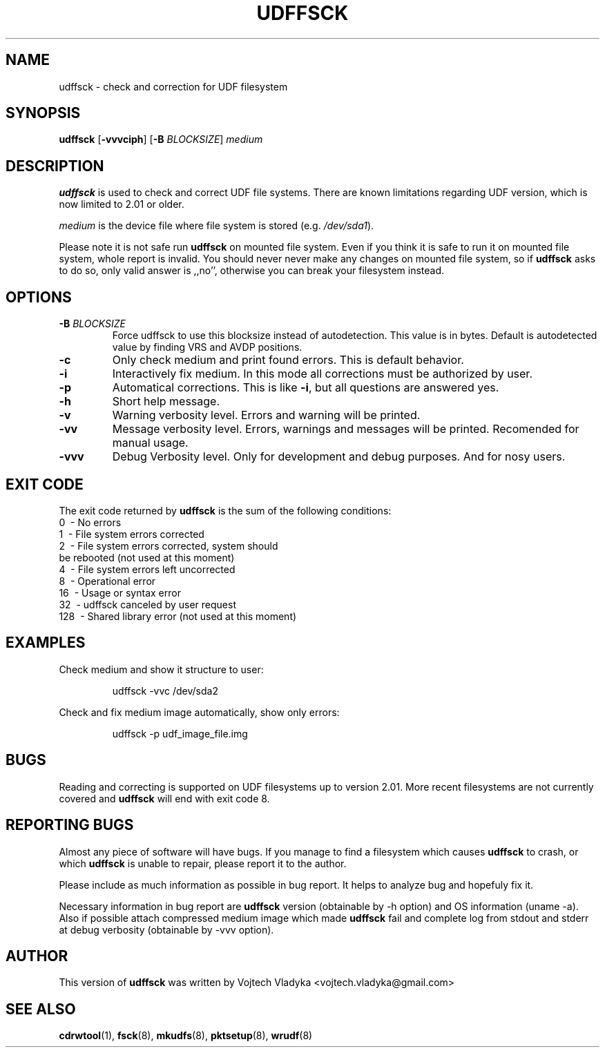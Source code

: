 .\" Copyright 2017 Vojtech Vladyka <vojtech.vladyka@gmail.com>
.\"
.\" This is free documentation; you can redistribute it and/or
.\" modify it under the terms of the GNU General Public License as
.\" published by the Free Software Foundation; either version 2 of
.\" the License, or (at your option) any later version.
.\"
.\" The GNU General Public License's references to "object code"
.\" and "executables" are to be interpreted as the output of any
.\" document formatting or typesetting system, including
.\" intermediate and printed output.
.\"
.\" This manual is distributed in the hope that it will be useful,
.\" but WITHOUT ANY WARRANTY; without even the implied warranty of
.\" MERCHANTABILITY or FITNESS FOR A PARTICULAR PURPOSE.  See the
.\" GNU General Public License for more details.
.\"
.\" You should have received a copy of the GNU General Public
.\" License along with this manual; if not, write to the Free
.\" Software Foundation, Inc., 59 Temple Place, Suite 330, Boston, MA 02111,
.\" USA.
.\"
.\" References consulted:
.\"   
.\"
.\"
.TH UDFFSCK 8 "May 2017" "UDFTOOLS 1.3"
.SH NAME
udffsck \- check and correction for UDF filesystem
.SH SYNOPSIS
.B udffsck
[\fB\-vvvciph\fR]
[\fB\-B\fR \fIBLOCKSIZE\fR]
.IR medium
.SH DESCRIPTION
.B udffsck
is used to check and correct UDF file systems.
There are known limitations regarding UDF version, which is now limited to 2.01 or older.
.PP
.I medium 
is the device file where file system is stored (e.g. 
.IR /dev/sda1 ).
.PP
Please note it is not safe run
.B udffsck 
on mounted file system.
Even if you think it is safe to run it on mounted file system, whole report is invalid.
You should never never make any changes on mounted file system, so if
.B udffsck 
asks to do so, only valid answer is ,,no'', otherwise you can break your filesystem instead.
.PP
.SH OPTIONS
.TP
.BR \-B " " \fIBLOCKSIZE\fR
Force udffsck to use this blocksize instead of autodetection.
This value is in bytes.
Default is autodetected value by finding VRS and AVDP positions.
.TP
.BR \-c
Only check medium and print found errors.
This is default behavior.
.TP
.BR \-i
Interactively fix medium. 
In this mode all corrections must be authorized by user.
.TP
.BR \-p
Automatical corrections. This is like 
.BR -i , 
but all questions are answered yes.
.TP
.BR \-h 
Short help message.
.TP
.BR \-v 
Warning verbosity level. 
Errors and warning will be printed.
.TP
.BR \-vv 
Message verbosity level. 
Errors, warnings and messages will be printed. 
Recomended for manual usage.
.TP
.BR \-vvv
Debug Verbosity level. 
Only for development and debug purposes. 
And for nosy users.
.SH EXIT CODE
The exit code returned by
.B udffsck
is the sum of the following conditions:
.br
\       0\      \-\ No errors
.br
\       1\      \-\ File system errors corrected
.br
\       2\      \-\ File system errors corrected, system should
.br
\       \       \ \ be rebooted (not used at this moment)
.br
\       4\      \-\ File system errors left uncorrected
.br
\       8\      \-\ Operational error
.br
\       16\     \-\ Usage or syntax error
.br
\       32\     \-\ udffsck canceled by user request
.br
\       128\    \-\ Shared library error (not used at this moment)
.br
.SH EXAMPLES
Check medium and show it structure to user:
.PP
.nf
.RS
udffsck -vvc /dev/sda2 
.RE
.fi
.PP
Check and fix medium image automatically, show only errors:
.PP
.nf
.RS
udffsck -p udf_image_file.img 
.RE
.fi
.PP
.SH BUGS
Reading and correcting is supported on UDF filesystems up to version 2.01.
More recent filesystems are not currently covered and
.B udffsck
will end with exit code 8. 
.SH REPORTING BUGS
Almost any piece of software will have bugs.
If you manage to find a filesystem which causes
.B udffsck
to crash, or which 
.B udffsck
is unable to  repair,  please report it to the author.
.PP
Please include as much information as possible in bug report.
It helps to analyze bug and hopefuly fix it.
.PP
Necessary information in bug report are 
.B udffsck
version (obtainable by -h option) and OS information (uname -a).
Also if possible attach compressed medium image which made 
.B udffsck
fail and complete log from stdout and stderr at debug verbosity (obtainable by -vvv option).
.SH AUTHOR
This version of 
.B udffsck 
was written by Vojtech Vladyka <vojtech.vladyka@gmail.com>
.SH "SEE ALSO"
.BR cdrwtool (1),
.BR fsck (8),
.BR mkudfs (8),
.BR pktsetup (8),
.BR wrudf (8)
